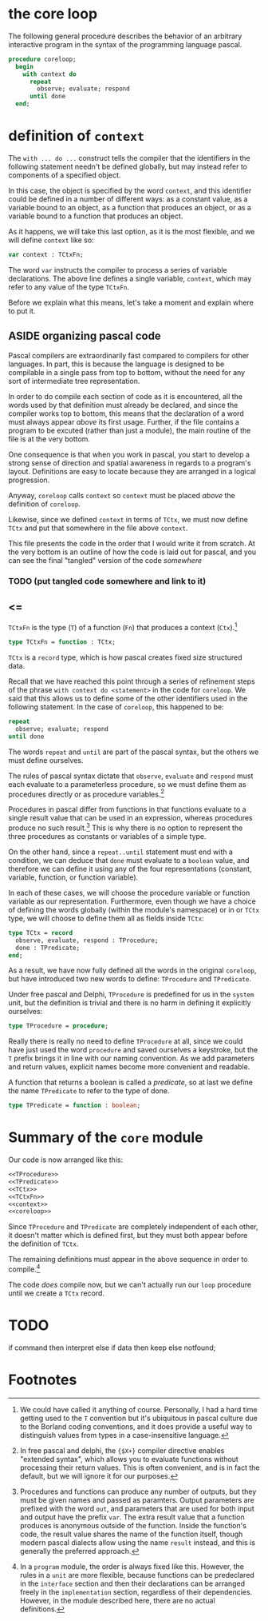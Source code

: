 
* the core loop
:PROPERTIES:
:TS:       <2013-06-18 07:56PM>
:ID:       pbu33c00d5g0
:END:

The following general procedure describes the behavior of an arbitrary interactive program in the syntax of the programming language pascal.

#+name: coreloop
#+begin_src pascal
  procedure coreloop;
    begin
      with context do
        repeat
          observe; evaluate; respond
        until done
    end;
#+end_src

* definition of =context=
:PROPERTIES:
:TS:       <2013-06-18 08:31PM>
:ID:       56mczy10d5g0
:END:

The =with ... do ...= construct tells the compiler that the identifiers in the following statement needn't be defined globally, but may instead refer to components of a specified object.

In this case, the object is specified by the word =context=, and this identifier could be defined in a number of different ways: as a constant value, as a variable bound to an object, as a function that produces an object, or as a variable bound to a function that produces an object.

As it happens, we will take this last option, as it is the most flexible, and we will define =context= like so:

#+name: context
#+begin_src pascal
  var context : TCtxFn;
#+end_src

The word =var= instructs the compiler to process a series of variable declarations. The above line defines a single variable, =context=, which may refer to any value of the type =TCtxFn=.

Before we explain what this means, let's take a moment and explain where to put it.

** ASIDE organizing pascal code
:PROPERTIES:
:TS:       <2013-06-18 09:40PM>
:ID:       tv1ec650d5g0
:END:

Pascal compilers are extraordinarily fast compared to compilers for other languages. In part, this is because the language is designed to be compilable in a single pass from top to bottom, without the need for any sort of intermediate tree representation.

In order to do compile each section of code as it is encountered, all the words used by that definition must already be declared, and since the compiler works top to bottom, this means that the declaration of a word must always appear /above/ its first usage. Further, if the file contains a program to be excuted (rather than just a module), the main routine of the file is at the very bottom.

One consequence is that when you work in pascal, you start to develop a strong sense of direction and spatial awareness in regards to a program's layout. Definitions are easy to locate because they are arranged in a logical progression.

Anyway, =coreloop= calls =context= so =context= must be placed /above/ the definition of =coreloop=.

Likewise, since we defined =context= in terms of =TCtx=, we must now define =TCtx= and put that somewhere in the file above =context=.

This file presents the code in the order that I would write it from scratch. At the very bottom is an outline of how the code is laid out for pascal, and you can see the final "tangled" version of the code  [[somewhere]]
*** TODO (put tangled code somewhere and link to it)
** <=
:PROPERTIES:
:TS:       <2013-06-19 12:09AM>
:ID:       omgap2c0d5g0
:END:

=TCtxFn= is the type (=T=) of a function (=Fn=) that produces a context (=Ctx=).[fn:1] 

#+name: TCtxFn
#+begin_src pascal
  type TCtxFn = function : TCtx;
#+end_src

=TCtx= is a =record= type, which is how pascal creates fixed size structured data.

Recall that we have reached this point through a series of refinement steps of the phrase =with context do <statement>= in the code for =coreloop=. We said that this allows us to define some of the other identifiers used in the following statement. In the case of =coreloop=, this happened to be:

#+begin_src pascal
  repeat
    observe; evaluate; respond
  until done
#+end_src

The words =repeat= and =until= are part of the pascal syntax, but the others we must define ourselves.

The rules of pascal syntax dictate that =observe=, =evaluate= and =respond= must each evaluate to a parameterless procedure, so we must define them as procedures directly or as procedure variables.[fn:2] 

Procedures in pascal differ from functions in that functions evaluate to a single result value that can be used in an expression, whereas procedures produce no such result.[fn:3] This is why there is no option to represent the three procedures as constants or variables of a simple type.

On the other hand, since a =repeat..until= statement must end with a condition, we can deduce that =done= must evaluate to a =boolean= value, and therefore we can define it using any of the four representations (constant, variable, function, or function variable).

In each of these cases, we will choose the procedure variable or function variable as our representation. Furthermore, even though we have a choice of defining the words globally (within the module's namespace) or in or =TCtx= type, we will choose to define them all as fields inside =TCtx=:

#+name: TCtx
#+begin_src pascal
  type TCtx = record
    observe, evaluate, respond : TProcedure;
    done : TPredicate;
  end;
#+end_src

As a result, we have now fully defined all the words in the original =coreloop=, but have introduced two new words to define: =TProcedure= and =TPredicate=.

Under free pascal and Delphi, =TProcedure= is predefined for us in the =system= unit, but the definition is trivial and there is no harm in defining it explicitly ourselves:

#+name: TProcedure
#+begin_src pascal
type TProcedure = procedure;
#+end_src

Really there is really no need to define =TProcedure= at all, since we could have just used the word =procedure= and saved ourselves a keystroke, but the =T= prefix brings it in line with our naming convention. As we add parameters and return values, explicit names become more convenient and readable.

A function that returns a boolean is called a /predicate/, so at last we define the name =TPredicate= to refer to the type of done.

#+name: TPredicate
#+begin_src pascal
type TPredicate = function : boolean;
#+end_src


* Summary of the =core= module
:PROPERTIES:
:TS:       <2013-06-18 09:29PM>
:ID:       vrk2tm40d5g0
:END:

Our code is now arranged like this:

#+name: core-module
#+begin_src pascal
  <<TProcedure>>
  <<TPredicate>>
  <<TCtx>>
  <<TCtxFn>>
  <<context>>
  <<coreloop>>
#+end_src

Since =TProcedure= and =TPredicate= are completely independent of each other, it doesn't matter which is defined first, but they must both appear before the definition of =TCtx=.

The remaining definitions must appear in the above sequence in order to compile.[fn:4]

The code /does/ compile now, but we can't actually run our =loop= procedure until we create a =TCtx= record.




* TODO
          if command then interpret
          else if data then keep
          else notfound;

* Footnotes

[fn:1] We could have called it anything of course. Personally, I had a hard time getting used to the =T= convention but it's ubiquitous in pascal culture due to the Borland coding conventions, and it does provide a useful way to distinguish values from types in a case-insensitive language.

[fn:2] In free pascal and delphi, the ={$X+}= compiler directive enables "extended syntax", which allows you to evaluate functions without processing their return values. This is often convenient, and is in fact the default, but we will ignore it for our purposes.

[fn:3] Procedures and functions can produce any number of outputs, but they must be given names and passed as paramters. Output parameters are prefixed with the word =out=, and parameters that are used for both input and output have the prefix =var=. The extra result value that a function produces is anonymous outside of the function. Inside the function's code, the result value shares the name of the function itself, though modern pascal dialects allow using the name =result= instead, and this is generally the preferred approach.

[fn:4] In a =program= module, the order is always fixed like this. However, the rules in a =unit= are more flexible, because functions can be predeclared in the =interface= section and then their declarations can be arranged freely in the =implementation= section, regardless of their dependencies. However, in the module described here, there are no actual definitions.

